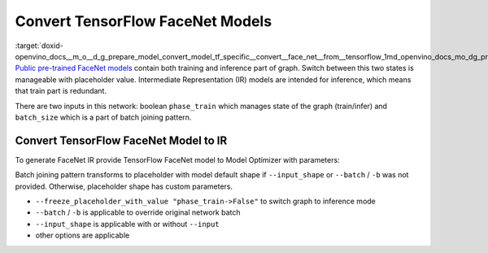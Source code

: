 .. index:: pair: page; Convert TensorFlow FaceNet Models
.. _doxid-openvino_docs__m_o__d_g_prepare_model_convert_model_tf_specific__convert__face_net__from__tensorflow:


Convert TensorFlow FaceNet Models
=================================

:target:`doxid-openvino_docs__m_o__d_g_prepare_model_convert_model_tf_specific__convert__face_net__from__tensorflow_1md_openvino_docs_mo_dg_prepare_model_convert_model_tf_specific_convert_facenet_from_tensorflow` `Public pre-trained FaceNet models <https://github.com/davidsandberg/facenet#pre-trained-models>`__ contain both training and inference part of graph. Switch between this two states is manageable with placeholder value. Intermediate Representation (IR) models are intended for inference, which means that train part is redundant.

There are two inputs in this network: boolean ``phase_train`` which manages state of the graph (train/infer) and ``batch_size`` which is a part of batch joining pattern.

.. image:: FaceNet.png
	:alt: FaceNet model view

Convert TensorFlow FaceNet Model to IR
~~~~~~~~~~~~~~~~~~~~~~~~~~~~~~~~~~~~~~

To generate FaceNet IR provide TensorFlow FaceNet model to Model Optimizer with parameters:

.. ref-code-block:: cpp

	 mo
	--input_model path_to_model/model_name.pb       \
	--freeze_placeholder_with_value "phase_train->False"

Batch joining pattern transforms to placeholder with model default shape if ``--input_shape`` or ``--batch`` / ``-b`` was not provided. Otherwise, placeholder shape has custom parameters.

* ``--freeze_placeholder_with_value "phase_train->False"`` to switch graph to inference mode

* ``--batch`` / ``-b`` is applicable to override original network batch

* ``--input_shape`` is applicable with or without ``--input``

* other options are applicable

